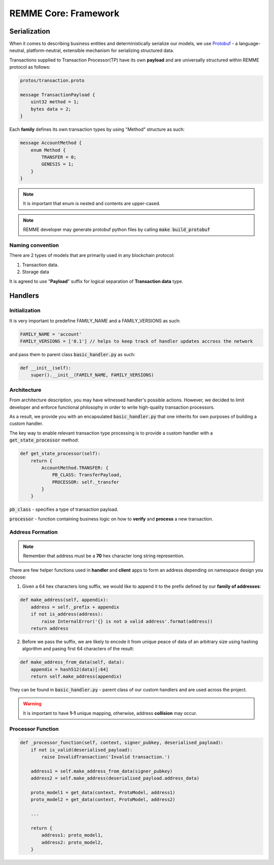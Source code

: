 REMME Core: Framework
=====================

*************
Serialization
*************

When it comes to describing business entities and deterministically serialize our models, we use `Protobuf <https://github.com/google/protobuf>`_ - a language-neutral, platform-neutral, extensible mechanism for serializing structured data.

Transactions supplied to Transaction Processor(TP) have its own **payload** and are universally structured within REMME protocol as follows:

.. code-block:: java

    protos/transaction.proto

    message TransactionPayload {
        uint32 method = 1;
        bytes data = 2;
    }

Each **family** defines its own transaction types by using "Method" structure as such:

.. code-block:: java

    message AccountMethod {
        enum Method {
            TRANSFER = 0;
            GENESIS = 1;
        }
    }

.. note::

    It is important that enum is nested and contents are upper-cased.

.. note::

    REMME developer may generate protobuf python files by calling :code:`make build_protobuf`

=================
Naming convention
=================

There are 2 types of models that are primarily used in any blockchain protocol:

1. Transaction data.

2. Storage data

It is agreed to use "**Payload**" suffix for logical separation of **Transaction data** type.

********
Handlers
********

==============
Initialization
==============

It is very important to predefine FAMILY_NAME and a FAMILY_VERSIONS as such:

.. code-block:: python

    FAMILY_NAME = 'account'
    FAMILY_VERSIONS = ['0.1'] // helps to keep track of handler updates accross the network

and pass them to parent class :code:`basic_handler.py` as such:

.. code-block:: python

    def __init__(self):
        super().__init__(FAMILY_NAME, FAMILY_VERSIONS)

============
Architecture
============

From architecture description, you may have witnessed handler's possible actions.
However, we decided to limit developer and enforce functional philosophy in order to write high-quality transaction processors.

As a result, we provide you with an encapsulated :code:`basic_handler.py` that one inherits for own purposes of building a custom handler.

The key way to enable relevant transaction type processing is to provide a custom handler with a :code:`get_state_processor` method:

.. code-block:: python

    def get_state_processor(self):
        return {
            AccountMethod.TRANSFER: {
                PB_CLASS: TransferPayload,
                PROCESSOR: self._transfer
            }
        }

:code:`pb_class` - specifies a type of transaction payload.

:code:`processor` - function containing business logic on how to **verify** and **process** a new transaction.

=================
Address Formation
=================


.. note::

    Remember that address must be a **70** hex character long string represention.

There are few helper functions used in **handler** and **client** apps to form an address depending on namespace design you choose:

1. Given a 64 hex characters long suffix, we would like to append it to the prefix defined by our **family of addresses**:

.. code-block:: python

    def make_address(self, appendix):
        address = self._prefix + appendix
        if not is_address(address):
            raise InternalError('{} is not a valid address'.format(address))
        return address

2. Before we pass the suffix, we are likely to encode it from unique peace of data of an arbitrary size using hashing algorithm and pasing first 64 characters of the result:

.. code-block:: python

    def make_address_from_data(self, data):
        appendix = hash512(data)[:64]
        return self.make_address(appendix)

They can be found in :code:`basic_handler.py` - parent class of our custom handlers and are used across the project.

.. warning::

    It is important to have **1-1** unique mapping, otherwise, address **collision** may occur.

==================
Processor Function
==================

.. code-block:: python

    def _processor_function(self, context, signer_pubkey, deserialised_payload):
        if not is_valid(deserialised_payload):
            raise InvalidTransaction('Invalid transaction.')

        address1 = self.make_address_from_data(signer_pubkey)
        address2 = self.make_address(deserialised_payload.address_data)

        proto_model1 = get_data(context, ProtoModel, address1)
        proto_model2 = get_data(context, ProtoModel, address2)

        ...

        return {
            address1: proto_model1,
            address2: proto_model2,
        }


